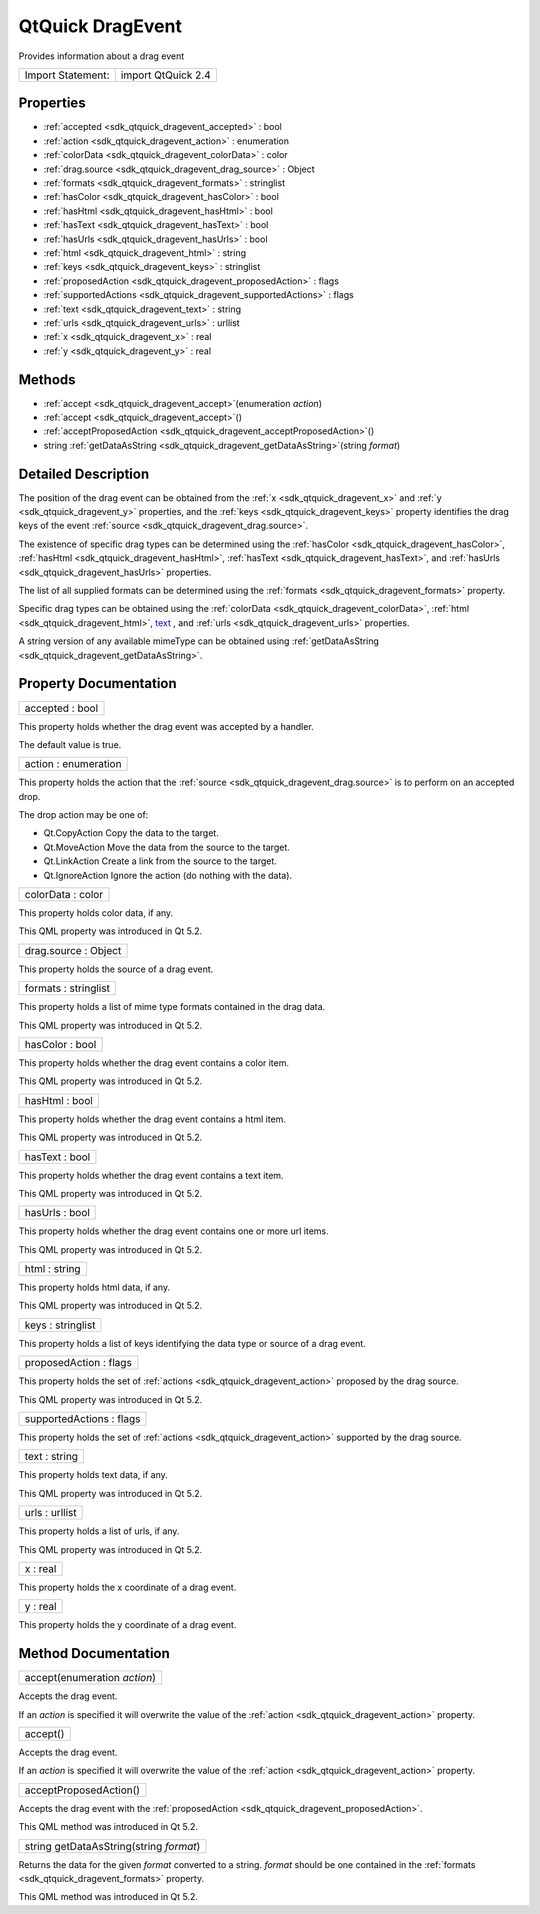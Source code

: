 .. _sdk_qtquick_dragevent:

QtQuick DragEvent
=================

Provides information about a drag event

+---------------------+----------------------+
| Import Statement:   | import QtQuick 2.4   |
+---------------------+----------------------+

Properties
----------

-  :ref:`accepted <sdk_qtquick_dragevent_accepted>` : bool
-  :ref:`action <sdk_qtquick_dragevent_action>` : enumeration
-  :ref:`colorData <sdk_qtquick_dragevent_colorData>` : color
-  :ref:`drag.source <sdk_qtquick_dragevent_drag_source>` : Object
-  :ref:`formats <sdk_qtquick_dragevent_formats>` : stringlist
-  :ref:`hasColor <sdk_qtquick_dragevent_hasColor>` : bool
-  :ref:`hasHtml <sdk_qtquick_dragevent_hasHtml>` : bool
-  :ref:`hasText <sdk_qtquick_dragevent_hasText>` : bool
-  :ref:`hasUrls <sdk_qtquick_dragevent_hasUrls>` : bool
-  :ref:`html <sdk_qtquick_dragevent_html>` : string
-  :ref:`keys <sdk_qtquick_dragevent_keys>` : stringlist
-  :ref:`proposedAction <sdk_qtquick_dragevent_proposedAction>` : flags
-  :ref:`supportedActions <sdk_qtquick_dragevent_supportedActions>` : flags
-  :ref:`text <sdk_qtquick_dragevent_text>` : string
-  :ref:`urls <sdk_qtquick_dragevent_urls>` : urllist
-  :ref:`x <sdk_qtquick_dragevent_x>` : real
-  :ref:`y <sdk_qtquick_dragevent_y>` : real

Methods
-------

-  :ref:`accept <sdk_qtquick_dragevent_accept>`\ (enumeration *action*)
-  :ref:`accept <sdk_qtquick_dragevent_accept>`\ ()
-  :ref:`acceptProposedAction <sdk_qtquick_dragevent_acceptProposedAction>`\ ()
-  string :ref:`getDataAsString <sdk_qtquick_dragevent_getDataAsString>`\ (string *format*)

Detailed Description
--------------------

The position of the drag event can be obtained from the :ref:`x <sdk_qtquick_dragevent_x>` and :ref:`y <sdk_qtquick_dragevent_y>` properties, and the :ref:`keys <sdk_qtquick_dragevent_keys>` property identifies the drag keys of the event :ref:`source <sdk_qtquick_dragevent_drag.source>`.

The existence of specific drag types can be determined using the :ref:`hasColor <sdk_qtquick_dragevent_hasColor>`, :ref:`hasHtml <sdk_qtquick_dragevent_hasHtml>`, :ref:`hasText <sdk_qtquick_dragevent_hasText>`, and :ref:`hasUrls <sdk_qtquick_dragevent_hasUrls>` properties.

The list of all supplied formats can be determined using the :ref:`formats <sdk_qtquick_dragevent_formats>` property.

Specific drag types can be obtained using the :ref:`colorData <sdk_qtquick_dragevent_colorData>`, :ref:`html <sdk_qtquick_dragevent_html>`, `text </sdk/apps/qml/QtQuick/qtquick-releasenotes/#text>`_ , and :ref:`urls <sdk_qtquick_dragevent_urls>` properties.

A string version of any available mimeType can be obtained using :ref:`getDataAsString <sdk_qtquick_dragevent_getDataAsString>`.

Property Documentation
----------------------

.. _sdk_qtquick_dragevent_accepted:

+--------------------------------------------------------------------------------------------------------------------------------------------------------------------------------------------------------------------------------------------------------------------------------------------------------------+
| accepted : bool                                                                                                                                                                                                                                                                                              |
+--------------------------------------------------------------------------------------------------------------------------------------------------------------------------------------------------------------------------------------------------------------------------------------------------------------+

This property holds whether the drag event was accepted by a handler.

The default value is true.

.. _sdk_qtquick_dragevent_action:

+--------------------------------------------------------------------------------------------------------------------------------------------------------------------------------------------------------------------------------------------------------------------------------------------------------------+
| action : enumeration                                                                                                                                                                                                                                                                                         |
+--------------------------------------------------------------------------------------------------------------------------------------------------------------------------------------------------------------------------------------------------------------------------------------------------------------+

This property holds the action that the :ref:`source <sdk_qtquick_dragevent_drag.source>` is to perform on an accepted drop.

The drop action may be one of:

-  Qt.CopyAction Copy the data to the target.
-  Qt.MoveAction Move the data from the source to the target.
-  Qt.LinkAction Create a link from the source to the target.
-  Qt.IgnoreAction Ignore the action (do nothing with the data).

.. _sdk_qtquick_dragevent_colorData:

+--------------------------------------------------------------------------------------------------------------------------------------------------------------------------------------------------------------------------------------------------------------------------------------------------------------+
| colorData : color                                                                                                                                                                                                                                                                                            |
+--------------------------------------------------------------------------------------------------------------------------------------------------------------------------------------------------------------------------------------------------------------------------------------------------------------+

This property holds color data, if any.

This QML property was introduced in Qt 5.2.

.. _sdk_qtquick_dragevent_drag_source:

+--------------------------------------------------------------------------------------------------------------------------------------------------------------------------------------------------------------------------------------------------------------------------------------------------------------+
| drag.source : Object                                                                                                                                                                                                                                                                                         |
+--------------------------------------------------------------------------------------------------------------------------------------------------------------------------------------------------------------------------------------------------------------------------------------------------------------+

This property holds the source of a drag event.

.. _sdk_qtquick_dragevent_formats:

+--------------------------------------------------------------------------------------------------------------------------------------------------------------------------------------------------------------------------------------------------------------------------------------------------------------+
| formats : stringlist                                                                                                                                                                                                                                                                                         |
+--------------------------------------------------------------------------------------------------------------------------------------------------------------------------------------------------------------------------------------------------------------------------------------------------------------+

This property holds a list of mime type formats contained in the drag data.

This QML property was introduced in Qt 5.2.

.. _sdk_qtquick_dragevent_hasColor:

+--------------------------------------------------------------------------------------------------------------------------------------------------------------------------------------------------------------------------------------------------------------------------------------------------------------+
| hasColor : bool                                                                                                                                                                                                                                                                                              |
+--------------------------------------------------------------------------------------------------------------------------------------------------------------------------------------------------------------------------------------------------------------------------------------------------------------+

This property holds whether the drag event contains a color item.

This QML property was introduced in Qt 5.2.

.. _sdk_qtquick_dragevent_hasHtml:

+--------------------------------------------------------------------------------------------------------------------------------------------------------------------------------------------------------------------------------------------------------------------------------------------------------------+
| hasHtml : bool                                                                                                                                                                                                                                                                                               |
+--------------------------------------------------------------------------------------------------------------------------------------------------------------------------------------------------------------------------------------------------------------------------------------------------------------+

This property holds whether the drag event contains a html item.

This QML property was introduced in Qt 5.2.

.. _sdk_qtquick_dragevent_hasText:

+--------------------------------------------------------------------------------------------------------------------------------------------------------------------------------------------------------------------------------------------------------------------------------------------------------------+
| hasText : bool                                                                                                                                                                                                                                                                                               |
+--------------------------------------------------------------------------------------------------------------------------------------------------------------------------------------------------------------------------------------------------------------------------------------------------------------+

This property holds whether the drag event contains a text item.

This QML property was introduced in Qt 5.2.

.. _sdk_qtquick_dragevent_hasUrls:

+--------------------------------------------------------------------------------------------------------------------------------------------------------------------------------------------------------------------------------------------------------------------------------------------------------------+
| hasUrls : bool                                                                                                                                                                                                                                                                                               |
+--------------------------------------------------------------------------------------------------------------------------------------------------------------------------------------------------------------------------------------------------------------------------------------------------------------+

This property holds whether the drag event contains one or more url items.

This QML property was introduced in Qt 5.2.

.. _sdk_qtquick_dragevent_html:

+--------------------------------------------------------------------------------------------------------------------------------------------------------------------------------------------------------------------------------------------------------------------------------------------------------------+
| html : string                                                                                                                                                                                                                                                                                                |
+--------------------------------------------------------------------------------------------------------------------------------------------------------------------------------------------------------------------------------------------------------------------------------------------------------------+

This property holds html data, if any.

This QML property was introduced in Qt 5.2.

.. _sdk_qtquick_dragevent_keys:

+--------------------------------------------------------------------------------------------------------------------------------------------------------------------------------------------------------------------------------------------------------------------------------------------------------------+
| keys : stringlist                                                                                                                                                                                                                                                                                            |
+--------------------------------------------------------------------------------------------------------------------------------------------------------------------------------------------------------------------------------------------------------------------------------------------------------------+

This property holds a list of keys identifying the data type or source of a drag event.

.. _sdk_qtquick_dragevent_proposedAction:

+--------------------------------------------------------------------------------------------------------------------------------------------------------------------------------------------------------------------------------------------------------------------------------------------------------------+
| proposedAction : flags                                                                                                                                                                                                                                                                                       |
+--------------------------------------------------------------------------------------------------------------------------------------------------------------------------------------------------------------------------------------------------------------------------------------------------------------+

This property holds the set of :ref:`actions <sdk_qtquick_dragevent_action>` proposed by the drag source.

This QML property was introduced in Qt 5.2.

.. _sdk_qtquick_dragevent_supportedActions:

+--------------------------------------------------------------------------------------------------------------------------------------------------------------------------------------------------------------------------------------------------------------------------------------------------------------+
| supportedActions : flags                                                                                                                                                                                                                                                                                     |
+--------------------------------------------------------------------------------------------------------------------------------------------------------------------------------------------------------------------------------------------------------------------------------------------------------------+

This property holds the set of :ref:`actions <sdk_qtquick_dragevent_action>` supported by the drag source.

.. _sdk_qtquick_dragevent_text:

+--------------------------------------------------------------------------------------------------------------------------------------------------------------------------------------------------------------------------------------------------------------------------------------------------------------+
| text : string                                                                                                                                                                                                                                                                                                |
+--------------------------------------------------------------------------------------------------------------------------------------------------------------------------------------------------------------------------------------------------------------------------------------------------------------+

This property holds text data, if any.

This QML property was introduced in Qt 5.2.

.. _sdk_qtquick_dragevent_urls:

+--------------------------------------------------------------------------------------------------------------------------------------------------------------------------------------------------------------------------------------------------------------------------------------------------------------+
| urls : urllist                                                                                                                                                                                                                                                                                               |
+--------------------------------------------------------------------------------------------------------------------------------------------------------------------------------------------------------------------------------------------------------------------------------------------------------------+

This property holds a list of urls, if any.

This QML property was introduced in Qt 5.2.

.. _sdk_qtquick_dragevent_x:

+--------------------------------------------------------------------------------------------------------------------------------------------------------------------------------------------------------------------------------------------------------------------------------------------------------------+
| x : real                                                                                                                                                                                                                                                                                                     |
+--------------------------------------------------------------------------------------------------------------------------------------------------------------------------------------------------------------------------------------------------------------------------------------------------------------+

This property holds the x coordinate of a drag event.

.. _sdk_qtquick_dragevent_y:

+--------------------------------------------------------------------------------------------------------------------------------------------------------------------------------------------------------------------------------------------------------------------------------------------------------------+
| y : real                                                                                                                                                                                                                                                                                                     |
+--------------------------------------------------------------------------------------------------------------------------------------------------------------------------------------------------------------------------------------------------------------------------------------------------------------+

This property holds the y coordinate of a drag event.

Method Documentation
--------------------

.. _sdk_qtquick_dragevent_accept:

+--------------------------------------------------------------------------------------------------------------------------------------------------------------------------------------------------------------------------------------------------------------------------------------------------------------+
| accept(enumeration *action*)                                                                                                                                                                                                                                                                                 |
+--------------------------------------------------------------------------------------------------------------------------------------------------------------------------------------------------------------------------------------------------------------------------------------------------------------+

Accepts the drag event.

If an *action* is specified it will overwrite the value of the :ref:`action <sdk_qtquick_dragevent_action>` property.

.. _sdk_qtquick_dragevent_accept1:

+--------------------------------------------------------------------------------------------------------------------------------------------------------------------------------------------------------------------------------------------------------------------------------------------------------------+
| accept()                                                                                                                                                                                                                                                                                                     |
+--------------------------------------------------------------------------------------------------------------------------------------------------------------------------------------------------------------------------------------------------------------------------------------------------------------+

Accepts the drag event.

If an *action* is specified it will overwrite the value of the :ref:`action <sdk_qtquick_dragevent_action>` property.

.. _sdk_qtquick_dragevent_acceptProposedAction:

+--------------------------------------------------------------------------------------------------------------------------------------------------------------------------------------------------------------------------------------------------------------------------------------------------------------+
| acceptProposedAction()                                                                                                                                                                                                                                                                                       |
+--------------------------------------------------------------------------------------------------------------------------------------------------------------------------------------------------------------------------------------------------------------------------------------------------------------+

Accepts the drag event with the :ref:`proposedAction <sdk_qtquick_dragevent_proposedAction>`.

This QML method was introduced in Qt 5.2.

.. _sdk_qtquick_dragevent_getDataAsString:

+--------------------------------------------------------------------------------------------------------------------------------------------------------------------------------------------------------------------------------------------------------------------------------------------------------------+
| string getDataAsString(string *format*)                                                                                                                                                                                                                                                                      |
+--------------------------------------------------------------------------------------------------------------------------------------------------------------------------------------------------------------------------------------------------------------------------------------------------------------+

Returns the data for the given *format* converted to a string. *format* should be one contained in the :ref:`formats <sdk_qtquick_dragevent_formats>` property.

This QML method was introduced in Qt 5.2.

